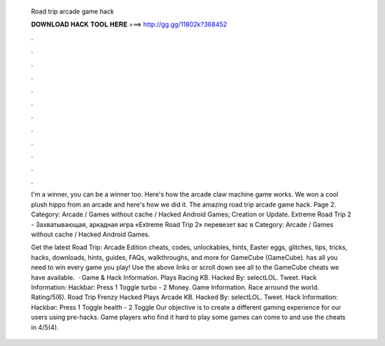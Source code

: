   Road trip arcade game hack
  
  
  
  𝐃𝐎𝐖𝐍𝐋𝐎𝐀𝐃 𝐇𝐀𝐂𝐊 𝐓𝐎𝐎𝐋 𝐇𝐄𝐑𝐄 ===> http://gg.gg/11802k?368452
  
  
  
  .
  
  
  
  .
  
  
  
  .
  
  
  
  .
  
  
  
  .
  
  
  
  .
  
  
  
  .
  
  
  
  .
  
  
  
  .
  
  
  
  .
  
  
  
  .
  
  
  
  .
  
  I'm a winner, you can be a winner too. Here's how the arcade claw machine game works. We won a cool plush hippo from an arcade and here's how we did it. The amazing road trip arcade game hack. Page 2. Category: Arcade / Games without cache / Hacked Android Games; Creation or Update. Extreme Road Trip 2 - Захватывающая, аркадная игра «Extreme Road Trip 2» перевезет вас в Category: Arcade / Games without cache / Hacked Android Games.
  
  Get the latest Road Trip: Arcade Edition cheats, codes, unlockables, hints, Easter eggs, glitches, tips, tricks, hacks, downloads, hints, guides, FAQs, walkthroughs, and more for GameCube (GameCube).  has all you need to win every game you play! Use the above links or scroll down see all to the GameCube cheats we have available.  · Game & Hack Information. Plays Racing KB. Hacked By: selectLOL. Tweet. Hack Information: Hackbar: Press 1 Toggle turbo - 2 Money. Game Information. Race arround the world. Rating/5(6). Road Trip Frenzy Hacked Plays Arcade KB. Hacked By: selectLOL. Tweet. Hack Information: Hackbar: Press 1 Toggle health - 2 Toggle Our objective is to create a different gaming experience for our users using pre-hacks. Game players who find it hard to play some games can come to  and use the cheats in 4/5(4).
